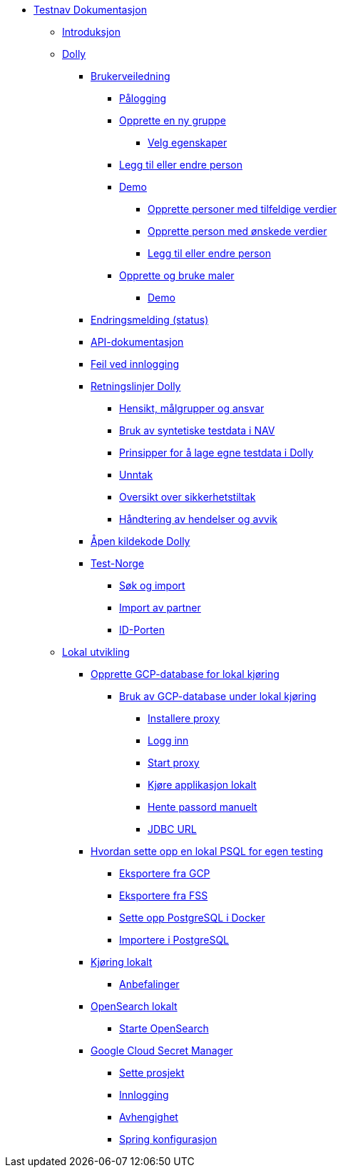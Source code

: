 * xref:index.adoc[Testnav Dokumentasjon]
** xref:index.adoc#introduksjon[Introduksjon]
** xref:index.adoc#dolly[Dolly]
*** xref:index.adoc#brukerveiledning[Brukerveiledning]
**** xref:index.adoc#palogging[Pålogging]
**** xref:index.adoc#opprette_gruppe[Opprette en ny gruppe]
***** xref:index.adoc#velg_egenskaper[Velg egenskaper]
**** xref:index.adoc#leggtil_endre_person[Legg til eller endre person]
**** xref:index.adoc#demo[Demo]
***** xref:index.adoc#demo_opprette_tilfeldige[Opprette personer med tilfeldige verdier]
***** xref:index.adoc#demo_opprette_onskede[Opprette person med ønskede verdier]
***** xref:index.adoc#demo_endre_person[Legg til eller endre person]
**** xref:index.adoc#maler[Opprette og bruke maler]
***** xref:index.adoc#demo_maler[Demo]
*** xref:index.adoc#endringsmelding_status[Endringsmelding (status)]
*** xref:index.adoc#api_dok[API-dokumentasjon]
*** xref:index.adoc#feil_innlogging[Feil ved innlogging]
*** xref:index.adoc#dolly_retningslinjer[Retningslinjer Dolly]
**** xref:index.adoc#dolly_retningslinjer_hensikt[Hensikt, målgrupper og ansvar]
**** xref:index.adoc#dolly_retningslinjer_bruk_syntetiske[Bruk av syntetiske testdata i NAV]
**** xref:index.adoc#dolly_retningslinjer_prinsipper_dolly[Prinsipper for å lage egne testdata i Dolly]
**** xref:index.adoc#dolly_retningslinjer_unntak[Unntak]
**** xref:index.adoc#dolly_retningslinjer_oversikt[Oversikt over sikkerhetstiltak]
**** xref:index.adoc#dolly_retningslinjer_hendelser[Håndtering av hendelser og avvik]
*** xref:index.adoc#dolly_github[Åpen kildekode Dolly]
*** xref:index.adoc#dolly_testnorge[Test-Norge]
**** xref:index.adoc#dolly_testnorge_sok_import[Søk og import]
**** xref:index.adoc#dolly_testnorge_import_partner[Import av partner]
**** xref:index.adoc#dolly_testnorge_idporten[ID-Porten]
** xref:index.adoc#lokal_utvikling[Lokal utvikling]
*** xref:index.adoc#gcp_db[Opprette GCP-database for lokal kjøring]
**** xref:index.adoc#gcp_db_bruk_lokalt[Bruk av GCP-database under lokal kjøring]
***** xref:index.adoc#gcp_db_install_proxy[Installere proxy]
***** xref:index.adoc#gcp_db_login[Logg inn]
***** xref:index.adoc#gcp_db_start_proxy[Start proxy]
***** xref:index.adoc#gcp_db_run_app[Kjøre applikasjon lokalt]
***** xref:index.adoc#gcp_db_fetch_secret[Hente passord manuelt]
***** xref:index.adoc#gcp_db_jdbc[JDBC URL]
*** xref:index.adoc#local_db[Hvordan sette opp en lokal PSQL for egen testing]
**** xref:index.adoc#local_db_eksport_gcp[Eksportere fra GCP]
**** xref:index.adoc#local_db_eksport_fss[Eksportere fra FSS]
**** xref:index.adoc#local_db_docker_setup[Sette opp PostgreSQL i Docker]
**** xref:index.adoc#local_db_import_psql[Importere i PostgreSQL]
*** xref:index.adoc#lokal_generelt[Kjøring lokalt]
**** xref:index.adoc#lokal_generelt_anbefalinger[Anbefalinger]
*** xref:index.adoc#lokal_opensearch[OpenSearch lokalt]
**** xref:index.adoc#_starte_opensearch[Starte OpenSearch]
*** xref:index.adoc#lokal_secretmanager[Google Cloud Secret Manager]
**** xref:index.adoc#lokal_secretmanager_prosjekt[Sette prosjekt]
**** xref:index.adoc#lokal_secretmanager_login[Innlogging]
**** xref:index.adoc#lokal_secretmanager_avhengighet[Avhengighet]
**** xref:index.adoc#lokal_secretmanager_konfig[Spring konfigurasjon]
